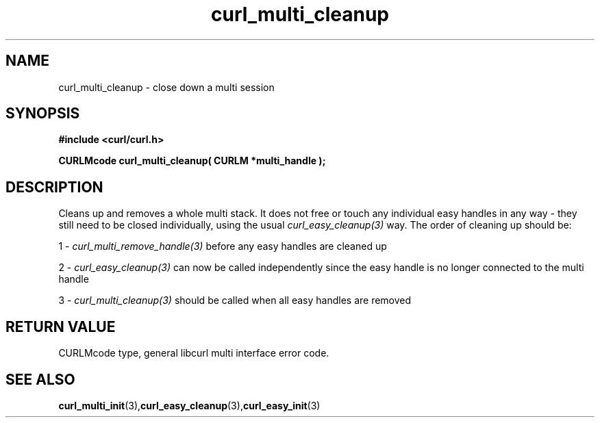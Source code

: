 .\" $Id: curl_multi_cleanup.3,v 1.3 2004/04/13 14:27:47 bagder Exp $
.\"
.TH curl_multi_cleanup 3 "1 March 2002" "libcurl 7.9.5" "libcurl Manual"
.SH NAME
curl_multi_cleanup - close down a multi session
.SH SYNOPSIS
.B #include <curl/curl.h>
.sp
.BI "CURLMcode curl_multi_cleanup( CURLM *multi_handle );"
.ad
.SH DESCRIPTION
Cleans up and removes a whole multi stack. It does not free or touch any
individual easy handles in any way - they still need to be closed
individually, using the usual \fIcurl_easy_cleanup(3)\fP way. The order of
cleaning up should be:

1 - \fIcurl_multi_remove_handle(3)\fP before any easy handles are cleaned up

2 - \fIcurl_easy_cleanup(3)\fP can now be called independently since the easy
handle is no longer connected to the multi handle

3 - \fIcurl_multi_cleanup(3)\fP should be called when all easy handles are
removed
.SH RETURN VALUE
CURLMcode type, general libcurl multi interface error code.
.SH "SEE ALSO"
.BR curl_multi_init "(3)," curl_easy_cleanup "(3)," curl_easy_init "(3)"
